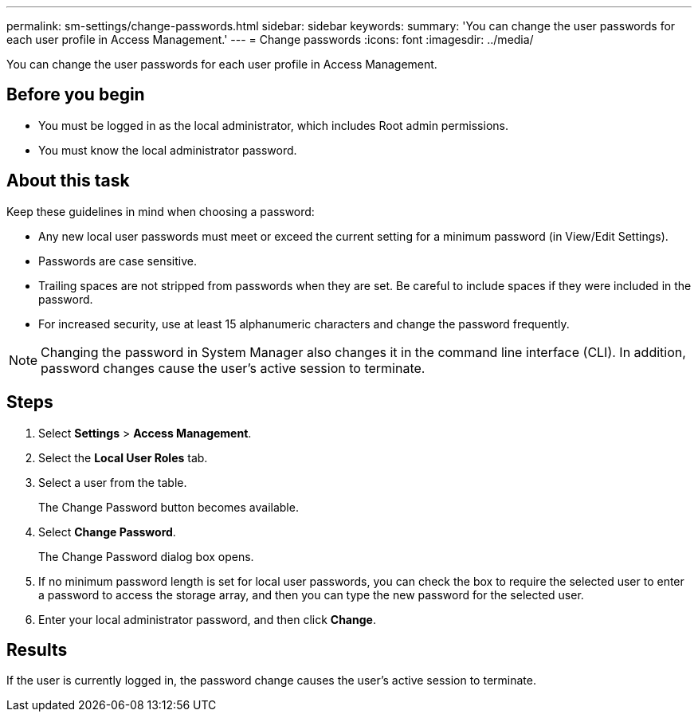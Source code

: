 ---
permalink: sm-settings/change-passwords.html
sidebar: sidebar
keywords: 
summary: 'You can change the user passwords for each user profile in Access Management.'
---
= Change passwords
:icons: font
:imagesdir: ../media/

[.lead]
You can change the user passwords for each user profile in Access Management.

== Before you begin

* You must be logged in as the local administrator, which includes Root admin permissions.
* You must know the local administrator password.

== About this task

Keep these guidelines in mind when choosing a password:

* Any new local user passwords must meet or exceed the current setting for a minimum password (in View/Edit Settings).
* Passwords are case sensitive.
* Trailing spaces are not stripped from passwords when they are set. Be careful to include spaces if they were included in the password.
* For increased security, use at least 15 alphanumeric characters and change the password frequently.

[NOTE]
====
Changing the password in System Manager also changes it in the command line interface (CLI). In addition, password changes cause the user's active session to terminate.
====

== Steps

. Select *Settings* > *Access Management*.
. Select the *Local User Roles* tab.
. Select a user from the table.
+
The Change Password button becomes available.

. Select *Change Password*.
+
The Change Password dialog box opens.

. If no minimum password length is set for local user passwords, you can check the box to require the selected user to enter a password to access the storage array, and then you can type the new password for the selected user.
. Enter your local administrator password, and then click *Change*.

== Results

If the user is currently logged in, the password change causes the user's active session to terminate.
